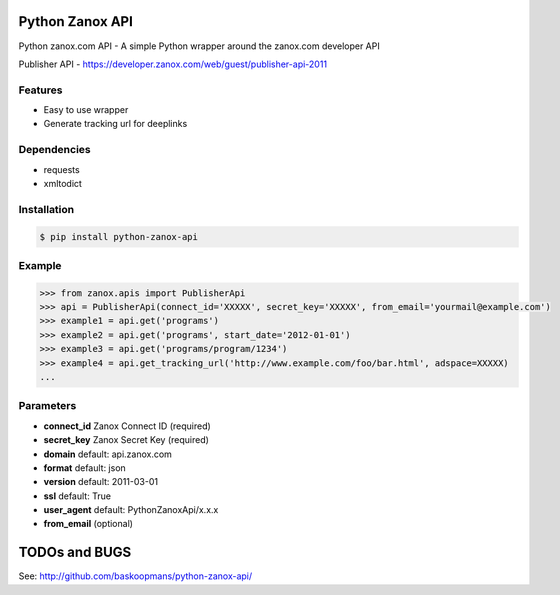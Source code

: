Python Zanox API
================

Python zanox.com API - A simple Python wrapper around the zanox.com developer API

Publisher API - https://developer.zanox.com/web/guest/publisher-api-2011


Features
--------

- Easy to use wrapper
- Generate tracking url for deeplinks


Dependencies
------------

- requests
- xmltodict


Installation
------------

.. code-block:: bash

    $ pip install python-zanox-api


Example
-------

.. code-block:: python

    >>> from zanox.apis import PublisherApi
    >>> api = PublisherApi(connect_id='XXXXX', secret_key='XXXXX', from_email='yourmail@example.com')
    >>> example1 = api.get('programs')
    >>> example2 = api.get('programs', start_date='2012-01-01')
    >>> example3 = api.get('programs/program/1234')
    >>> example4 = api.get_tracking_url('http://www.example.com/foo/bar.html', adspace=XXXXX)
    ...

Parameters
----------

- **connect_id** Zanox Connect ID (required)
- **secret_key** Zanox Secret Key (required)
- **domain** default: api.zanox.com
- **format** default: json
- **version** default: 2011-03-01
- **ssl** default: True
- **user_agent** default: PythonZanoxApi/x.x.x
- **from_email** (optional)


TODOs and BUGS
==============

See: http://github.com/baskoopmans/python-zanox-api/